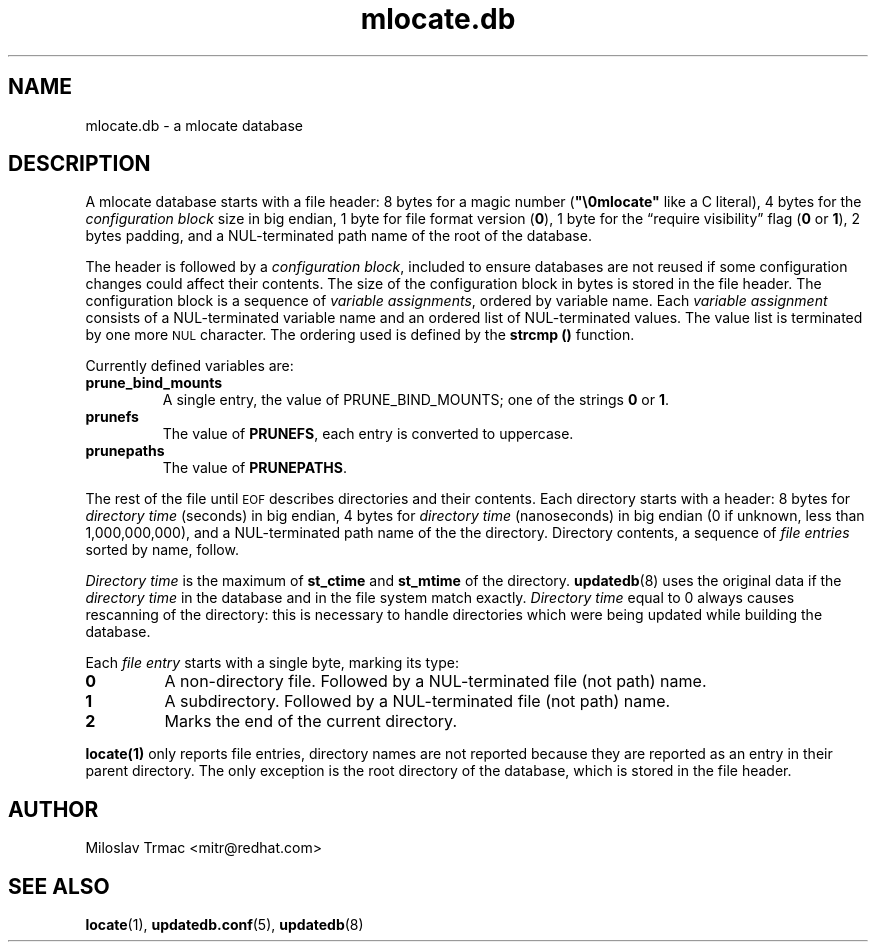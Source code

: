 .\" A man page for mlocate.db. -*- nroff -*-
.\"
.\" Copyright (C) 2005, 2007 Red Hat, Inc. All rights reserved.
.\"
.\" This copyrighted material is made available to anyone wishing to use,
.\" modify, copy, or redistribute it subject to the terms and conditions of the
.\" GNU General Public License v.2.
.\"
.\" This program is distributed in the hope that it will be useful, but WITHOUT
.\" ANY WARRANTY; without even the implied warranty of MERCHANTABILITY or 
.\" FITNESS FOR A PARTICULAR PURPOSE. See the GNU General Public License for 
.\" more details.
.\"
.\" You should have received a copy of the GNU General Public License along
.\" with this program; if not, write to the Free Software Foundation, Inc.,
.\" 51 Franklin Street, Fifth Floor, Boston, MA 02110-1301, USA.
.\"
.\" Author: Miloslav Trmac <mitr@redhat.com>
.TH mlocate.db 5 "Jan 2007" mlocate

.SH NAME
mlocate.db \- a mlocate database

.SH DESCRIPTION
A mlocate database starts with a file header:
8 bytes for a magic number (\fB"\\0mlocate"\fR like a C literal),
4 bytes for the
.I configuration block
size in big endian,
1 byte for file format version (\fB0\fR),
1 byte for the \*(lqrequire visibility\*(rq flag (\fB0\fR or \fB1\fR),
2 bytes padding,
and a \f(SMNUL\fR-terminated path name of the root of the database.

The header is followed by a \fIconfiguration block\fR,
included to ensure databases are not reused
if some configuration changes
could affect their contents.
The size of the configuration block in bytes is stored in the file header.
The configuration block is a sequence of \fIvariable assignments\fR,
ordered by variable name.
Each 
.I variable assignment
consists of a \f(SMNUL\fR-terminated variable name
and an ordered list of \f(SMNUL\fR-terminated values.
The value list is terminated by one more
.SM NUL
character.
The ordering used is defined by the
.B strcmp ()
function.

Currently defined variables are:
.TP
\fBprune_bind_mounts\fR
A single entry, the value of \fbPRUNE_BIND_MOUNTS\fR; one of the strings
.B 0
or \fB1\fR.

.TP
\fBprunefs\fR
The value of \fBPRUNEFS\fR, each entry is converted to uppercase.

.TP
\fBprunepaths\fR
The value of \fBPRUNEPATHS\fR.

.P
The rest of the file until
.SM EOF
describes directories and their contents.
Each directory starts with a header:
8 bytes for
.I directory time
(seconds) in big endian,
4 bytes for
.I directory time
(nanoseconds) in big endian (0 if unknown, less than 1,000,000,000),
and a \f(SMNUL\fR-terminated path name of the the directory.
Directory contents, a sequence of
.I file entries
sorted by name, follow.

.I Directory time
is the maximum of
.B st_ctime
and
.B st_mtime
of the directory.
.BR updatedb (8)
uses the original data if the 
.I directory time
in the database and in the file system match exactly.
.I Directory time
equal to 0 always causes rescanning of the directory:
this is necessary to handle directories
which were being updated while building the database.

Each
.I file entry
starts with a single byte, marking its type:
.TP
\fB0\fR
A non-directory file.
Followed by a \f(SMNUL\fR-terminated file (not path) name.

.TP
\fB1\fR
A subdirectory.
Followed by a \f(SMNUL\fR-terminated file (not path) name.

.TP
\fB2\fR
Marks the end of the current directory.

.P
.BR locate(1)
only reports file entries,
directory names are not reported
because they are reported as an entry in their parent directory.
The only exception is the root directory of the database,
which is stored in the file header.

.SH AUTHOR
Miloslav Trmac <mitr@redhat.com>

.SH SEE ALSO
.BR locate (1),
.BR updatedb.conf (5),
.BR updatedb (8)
